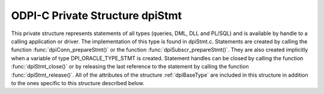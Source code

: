 .. _dpiStmt:

ODPI-C Private Structure dpiStmt
--------------------------------

This private structure represents statements of all types (queries, DML, DLL
and PL/SQL) and is available by handle to a calling application or driver. The
implementation of this type is found in dpiStmt.c. Statements are created by
calling the function :func:`dpiConn_prepareStmt()` or the function
:func:`dpiSubscr_prepareStmt()`. They are also created implicitly when a
variable of type DPI_ORACLE_TYPE_STMT is created. Statement handles can be
closed by calling the function :func:`dpiStmt_close()` or by releasing the last
reference to the statement by calling the function :func:`dpiStmt_release()`.
All of the attributes of the structure :ref:`dpiBaseType` are included
in this structure in addition to the ones specific to this structure described
below.

.. member:: dpiConn \*dpiStmt.conn

    Specifies a pointer to the :ref:`dpiConn` structure which was used to
    create the statement.

.. member:: OCIStmt \*dpiStmt.handle

    Specifies the OCI statement handle.

.. member:: uint32_t dpiStmt.fetchArraySize

    Specifies the number of rows that will be fetched internally every time
    more rows need to be fetched from the database. This value can be changed
    by calling the function :func:`dpiStmt_setFetchArraySize()`. When this
    value is changed all of the defined variables in the member
    :member:`dpiStmt.queryVars` are checked to ensure that they have enough
    space to accommodate the number of rows identified here.

.. member:: uint32_t dpiStmt.bufferRowCount

    Specifies the number of rows that are currently available in fetch buffers
    from the last internal fetch that was made, or 0 if no internal fetch has
    been performed.

.. member:: uint32_t dpiStmt.bufferRowIndex

    Specifies the 0-based index into the fetch buffers of the current row. If
    this value is greater than or equal to the value of the member
    :member:`dpiStmt.bufferRowCount` a new internal fetch will need to take
    place during the next call to the function :func:`dpiStmt_fetch()` or
    the function :func:`dpiStmt_fetchRows()`, unless the value of the member
    :member:`dpiStmt.hasRowsToFetch` is set to 0.

.. member:: uint32_t dpiStmt.numQueryVars

    Specifies the size of the arrays found in the members
    :member:`dpiStmt.queryVars` and :member:`dpiStmt.queryInfo`.

.. member:: dpiVar \**dpiStmt.queryVars

    Specifies an array of pointers to :ref:`dpiVar` structures, or NULL if the
    statement does not refer to a query or the query has not yet been executed
    (and therefore the number of columns being queried is still unknown). Each
    element of the array can be NULL if no variable has yet been defined in
    that position. This array will be fully populated, however, once the first
    call to the function :func:`dpiStmt_fetch()` or the function
    :func:`dpiStmt_fetchRows()` is made. All array positions that are still
    NULL will be created with variables using the query metadata.

.. member:: dpiQueryInfo \*dpiStmt.queryInfo

    Specifies an array of :ref:`dpiQueryInfo` structures, or NULL if the
    statement does not refer to a query or the query has not yet been executed
    (and therefore the number of columns being queried is still unknown).

.. member:: uint32_t dpiStmt.allocatedBindVars

    Specifies the size of the array found in the member
    :member:`dpiStmt.bindVars`.

.. member:: uint32_t dpiStmt.numBindVars

    Specifies the number of variables which have been bound to the statement.
    This number also refers to the number of elements in the array found in the
    member :member:`dpiStmt.bindVars` which contain valid information.

.. member:: dpiBindVar \*dpiStmt.bindVars

    Specifies an array of :ref:`dpiBindVar` structures which are used to keep
    track of the variables which have been bound to the statement. References
    are held to the bound variables so that the memory associated with them
    remains valid for as long as the statement requires them.

.. member:: uint32_t dpiStmt.numBatchErrors

    Specifies the size of the array found in the mmber
    :member:`dpiStmt.batchErrors`.

.. member:: dpiErrorBuffer \*dpiStmt.batchErrors

    Specifies an array of :ref:`dpiErrorBuffer` structures which are populated
    with the batch errors generated by the last call to the function
    :func:`dpiStmt_executeMany()` with the mode DPI_MODE_EXEC_BATCH_ERRORS.

.. member:: uint64_t dpiStmt.rowCount

    Specifies the number of rows that were affected by the last DML statement
    or the number of rows that have been fetched from a query.

.. member:: uint64_t dpiStmt.bufferMinRow

    Specifies the row number of the first row found in the fetch buffers. This
    value is used internally during calls to the function
    :func:`dpiStmt_scroll()` in order to ensure that relative scrolling works
    as expected (adjustments are needed due to internal fetching).

.. member:: uint16_t dpiStmt.statementType

    Specifies the type of statement that was prepared. It will be one of the
    values from the enumeration :ref:`dpiStatementType`.

.. member:: int dpiStmt.isOwned

    Specifies if the OCI statement handle found in the member
    :member:`dpiStmt.handle` is owned by the structure (1) or not (0).
    Statement handles that are owned by the structure must be freed when the
    structure itself is freed; otherwise, the OCI library performs the free
    itself when the statement is removed from the statement cache.

.. member:: int dpiStmt.hasRowsToFetch

    Specifies if there are potentially more rows to fetch from the database (1)
    or not (0).

.. member:: int dpiStmt.scrollable

    Specifies if the query is capable of being scrolled (1) or not (0).

.. member:: int dpiStmt.isReturning

    Specifies if the query contains a RETURNING clause (1) or not (0).

.. member:: int dpiStmt.deleteFromCache

    Specifies if the query should be deleted from the statement cache (1) or
    not (0). If this value is set to 1, when the statement is released back to
    the statement cache it will also be dropped in order to avoid cache issues
    due to metadata changes, for example. This value is set to 1 if an error
    takes place during statement execution unless it is a unique key violation.
    Some errors (ORA-01007, for example) result in the statement being
    re-prepared and re-executed instead.

